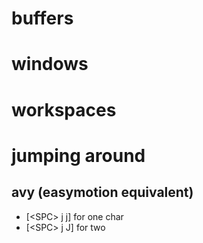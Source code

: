 * buffers
* windows
* workspaces
* jumping around
** avy (easymotion equivalent)
   - [<SPC> j j] for one char
   - [<SPC> j J] for two
